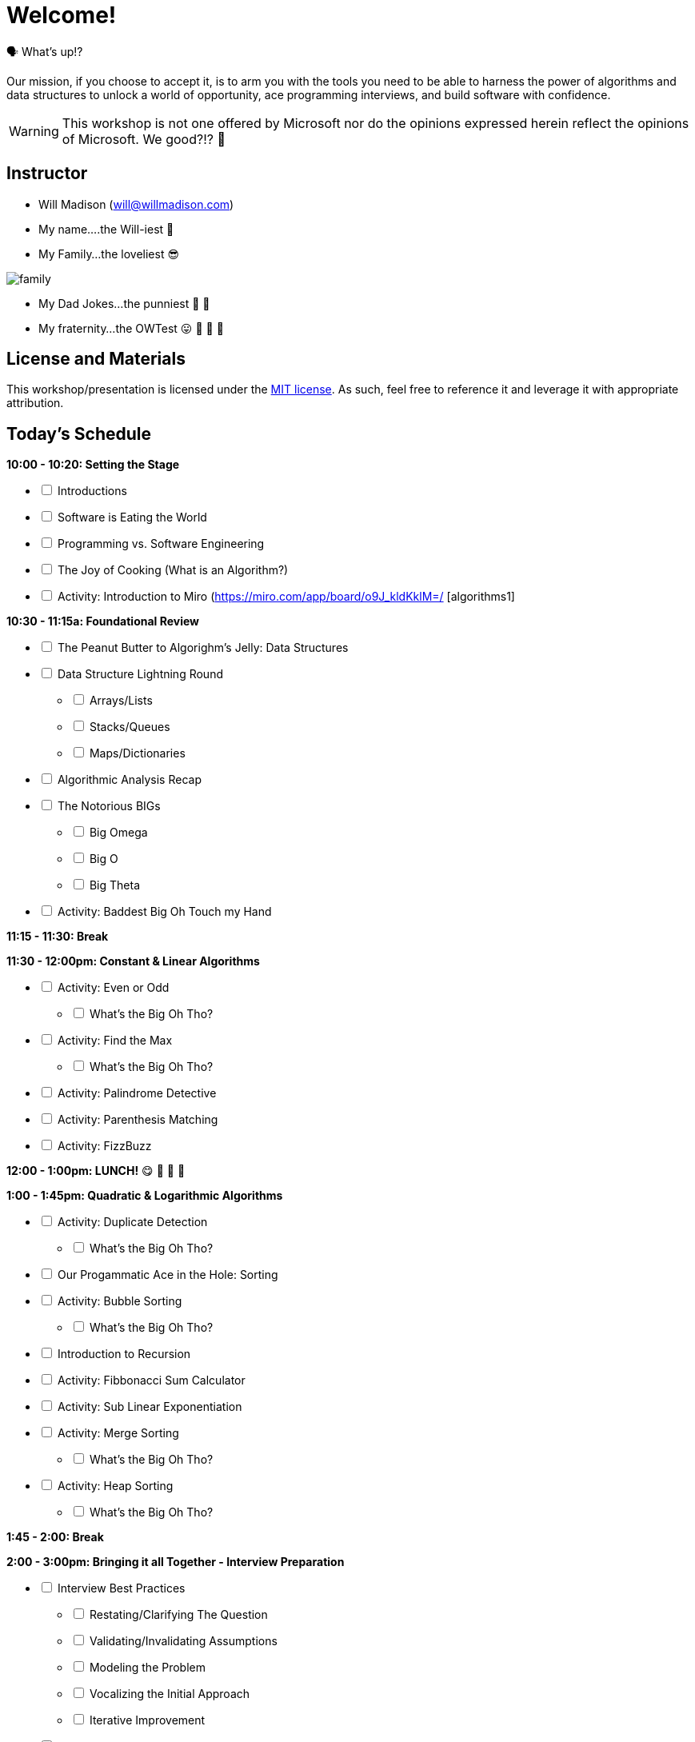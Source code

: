 [#welcome]
= Welcome!
:imagesdir: ./images/

🗣️ What's up!? 

Our mission, if you choose to accept it, is to arm you with the tools you need to be able to harness the power of algorithms and data structures to unlock a world of opportunity, ace programming interviews, and build software with confidence.

WARNING: This workshop is not one offered by Microsoft nor do the opinions expressed herein reflect the opinions of Microsoft. We good?!? 👀

== Instructor

- Will Madison (mailto:will@willmadison.com[])

- My name....the Will-iest 👀

- My Family...the loveliest 😎

image::family.jpg[]

- My Dad Jokes...the punniest 🧐 🎩

- My fraternity...the OWTest 😛 🐶 💜 💛

== License and Materials

This workshop/presentation is licensed under the https://opensource.org/licenses/MIT[MIT license]. As such, feel free to reference it and leverage it with appropriate attribution.

== Today's Schedule

*10:00 - 10:20: Setting the Stage*
[options="interactive"]
* [ ] Introductions
* [ ] Software is Eating the World
* [ ] Programming vs. Software Engineering
* [ ] The Joy of Cooking (What is an Algorithm?)
* [ ] Activity: Introduction to Miro (https://miro.com/app/board/o9J_kldKklM=/ [algorithms1]

*10:30 - 11:15a: Foundational Review*
[options="interactive"]
* [ ] The Peanut Butter to Algorighm's Jelly: Data Structures
* [ ] Data Structure Lightning Round
[options="interactive"]
** [ ] Arrays/Lists
** [ ] Stacks/Queues
** [ ] Maps/Dictionaries 
* [ ] Algorithmic Analysis Recap
* [ ] The Notorious BIGs
[options="interactive"]
** [ ] Big Omega
** [ ] Big O
** [ ] Big Theta
* [ ] Activity: Baddest Big Oh Touch my Hand

*11:15 - 11:30: Break*

*11:30 - 12:00pm: Constant & Linear Algorithms*
[options="interactive"]
* [ ] Activity: Even or Odd
[options="interactive"]
** [ ] What's the Big Oh Tho?
* [ ] Activity: Find the Max
[options="interactive"]
** [ ] What's the Big Oh Tho?
* [ ] Activity: Palindrome Detective
* [ ] Activity: Parenthesis Matching
* [ ] Activity: FizzBuzz

*12:00 - 1:00pm: LUNCH!* 😋 🤤 🥡 🍲

*1:00 - 1:45pm: Quadratic & Logarithmic Algorithms*
[options="interactive"]
* [ ] Activity: Duplicate Detection
[options="interactive"]
** [ ] What's the Big Oh Tho?
* [ ] Our Progammatic Ace in the Hole: Sorting
* [ ] Activity: Bubble Sorting
[options="interactive"]
** [ ] What's the Big Oh Tho?
* [ ] Introduction to Recursion
* [ ] Activity: Fibbonacci Sum Calculator
* [ ] Activity: Sub Linear Exponentiation
* [ ] Activity: Merge Sorting
[options="interactive"]
** [ ] What's the Big Oh Tho?
* [ ] Activity: Heap Sorting
[options="interactive"]
** [ ] What's the Big Oh Tho?

*1:45 - 2:00: Break*

*2:00 - 3:00pm: Bringing it all Together - Interview Preparation*
[options="interactive"]
* [ ] Interview Best Practices
[options="interactive"]
** [ ] Restating/Clarifying The Question
** [ ] Validating/Invalidating Assumptions
** [ ] Modeling the Problem
** [ ] Vocalizing the Initial Approach
** [ ] Iterative Improvement
* [ ] Activity: Improving our Maximum Finder
* [ ] Activity: Improving our Palindrome Detector
* [ ] Activity: Improving our Duplicate Detector
* [ ] Activity: Improving our Fibbonacci Calculator
* [ ] Activity: Anagram Detector
* [ ] Resources
* [ ] Q & A
* [ ] Retrospective!